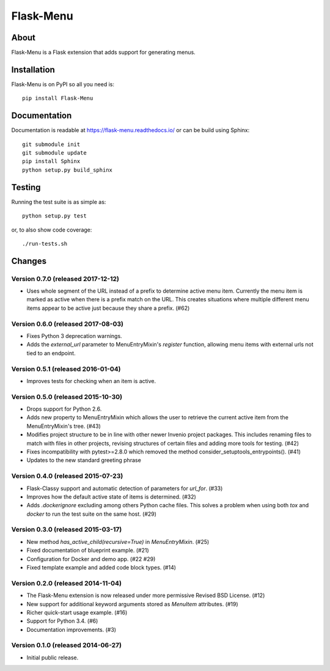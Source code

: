 ============
 Flask-Menu
============

.. image:: https://travis-ci.org/inveniosoftware/flask-menu.png?branch=master
    :target: https://travis-ci.org/inveniosoftware/flask-menu
.. image:: https://coveralls.io/repos/inveniosoftware/flask-menu/badge.png?branch=master
    :target: https://coveralls.io/r/inveniosoftware/flask-menu
.. image:: https://pypip.in/v/Flask-Menu/badge.png
    :target: https://pypi.python.org/pypi/Flask-Menu/
.. image:: https://pypip.in/d/Flask-Menu/badge.png
    :target: https://pypi.python.org/pypi/Flask-Menu/

About
=====
Flask-Menu is a Flask extension that adds support for generating
menus.

Installation
============
Flask-Menu is on PyPI so all you need is: ::

    pip install Flask-Menu

Documentation
=============
Documentation is readable at https://flask-menu.readthedocs.io/ or can be
build using Sphinx: ::

    git submodule init
    git submodule update
    pip install Sphinx
    python setup.py build_sphinx

Testing
=======
Running the test suite is as simple as: ::

    python setup.py test

or, to also show code coverage: ::

    ./run-tests.sh


Changes
=======

Version 0.7.0 (released 2017-12-12)
-----------------------------------

-  Uses whole segment of the URL instead of a prefix to determine active menu
   item. Currently the menu item is marked as active when there is a prefix
   match on the URL. This creates situations where multiple different menu
   items appear to be active just because they share a prefix. (#62)

Version 0.6.0 (released 2017-08-03)
-----------------------------------

- Fixes Python 3 deprecation warnings.
- Adds the `external_url` parameter to MenuEntryMixin's `register`
  function, allowing menu items with external urls not tied to
  an endpoint.

Version 0.5.1 (released 2016-01-04)
-----------------------------------

- Improves tests for checking when an item is active.

Version 0.5.0 (released 2015-10-30)
-----------------------------------

- Drops support for Python 2.6.
- Adds new property to MenuEntryMixin which allows the user to retrieve the
  current active item from the MenuEntryMixin's tree. (#43)
- Modifies project structure to be in line with other newer Invenio project
  packages. This includes renaming files to match with files in other projects,
  revising structures of certain files and adding more tools for testing. (#42)
- Fixes incompatibility with pytest>=2.8.0 which removed the method
  consider_setuptools_entrypoints(). (#41)
- Updates to the new standard greeting phrase

Version 0.4.0 (released 2015-07-23)
-----------------------------------

- Flask-Classy support and automatic detection of parameters for
  `url_for`.  (#33)
- Improves how the default active state of items is determined.  (#32)
- Adds `.dockerignore` excluding among others Python cache
  files.  This solves a problem when using both `tox` and `docker` to run
  the test suite on the same host.  (#29)

Version 0.3.0 (released 2015-03-17)
-----------------------------------

- New method `has_active_child(recursive=True)` in `MenuEntryMixin`.  (#25)
- Fixed documentation of blueprint example. (#21)
- Configuration for Docker and demo app. (#22 #29)
- Fixed template example and added code block types.  (#14)

Version 0.2.0 (released 2014-11-04)
-----------------------------------

- The Flask-Menu extension is now released under more permissive
  Revised BSD License. (#12)
- New support for additional keyword arguments stored as `MenuItem`
  attributes. (#19)
- Richer quick-start usage example. (#16)
- Support for Python 3.4. (#6)
- Documentation improvements. (#3)

Version 0.1.0 (released 2014-06-27)
-----------------------------------

- Initial public release.


